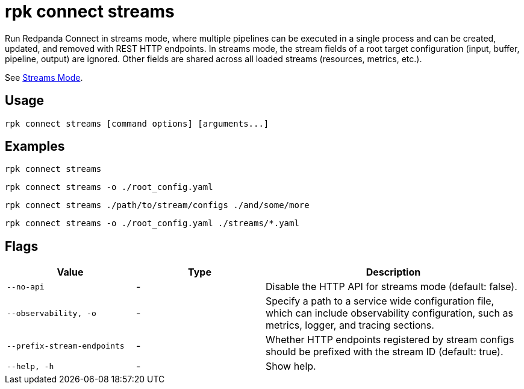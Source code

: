 = rpk connect streams

Run Redpanda Connect in streams mode, where multiple pipelines can be executed in a single process and can be created, updated, and removed with REST HTTP endpoints. In streams mode, the stream fields of a root target configuration (input, buffer, pipeline, output) are ignored. Other fields are shared across all loaded streams (resources, metrics, etc.). 

See xref:redpanda-connect:guides:streams_mode/about.adoc[Streams Mode].

== Usage

[,bash]
----
rpk connect streams [command options] [arguments...]
----

== Examples

[,bash]
----
rpk connect streams
----

[,bash]
----
rpk connect streams -o ./root_config.yaml
----

[,bash]
----
rpk connect streams ./path/to/stream/configs ./and/some/more
----

[,bash]
----
rpk connect streams -o ./root_config.yaml ./streams/*.yaml
----

== Flags

[cols="1m,1a,2a"]
|===
|*Value* |*Type* |*Description*

|--no-api |- | Disable the HTTP API for streams mode (default: false).

|--observability, -o  |- | Specify a path to a service wide configuration file, which can include observability configuration, such as metrics, logger, and tracing sections.

|--prefix-stream-endpoints |- | Whether HTTP endpoints registered by stream configs should be prefixed with the stream ID (default: true).

|--help, -h      |- | Show help.
|===